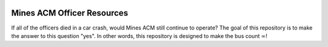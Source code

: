 .. image:: https://github.com/ColoradoSchoolOfMines/acm-brand/blob/master/logo/triangle/full_2048.png?raw=true
   :width: 300px

Mines ACM Officer Resources
===========================

If all of the officers died in a car crash, would Mines ACM still continue to
operate? The goal of this repository is to make the answer to this question
"yes". In other words, this repository is designed to make the bus count
:math:`\infty`!
